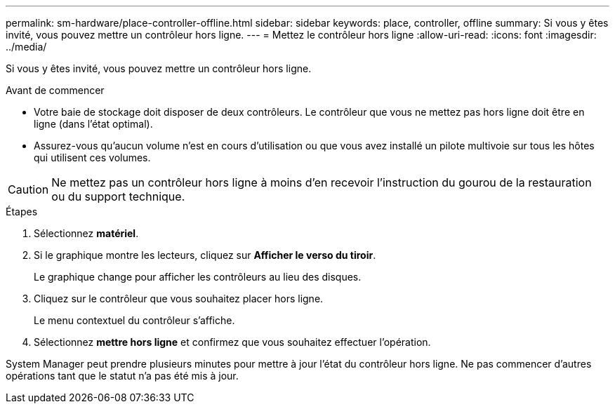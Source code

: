 ---
permalink: sm-hardware/place-controller-offline.html 
sidebar: sidebar 
keywords: place, controller, offline 
summary: Si vous y êtes invité, vous pouvez mettre un contrôleur hors ligne. 
---
= Mettez le contrôleur hors ligne
:allow-uri-read: 
:icons: font
:imagesdir: ../media/


[role="lead"]
Si vous y êtes invité, vous pouvez mettre un contrôleur hors ligne.

.Avant de commencer
* Votre baie de stockage doit disposer de deux contrôleurs. Le contrôleur que vous ne mettez pas hors ligne doit être en ligne (dans l'état optimal).
* Assurez-vous qu'aucun volume n'est en cours d'utilisation ou que vous avez installé un pilote multivoie sur tous les hôtes qui utilisent ces volumes.


++ ++

[CAUTION]
====
Ne mettez pas un contrôleur hors ligne à moins d'en recevoir l'instruction du gourou de la restauration ou du support technique.

====
.Étapes
. Sélectionnez *matériel*.
. Si le graphique montre les lecteurs, cliquez sur *Afficher le verso du tiroir*.
+
Le graphique change pour afficher les contrôleurs au lieu des disques.

. Cliquez sur le contrôleur que vous souhaitez placer hors ligne.
+
Le menu contextuel du contrôleur s'affiche.

. Sélectionnez *mettre hors ligne* et confirmez que vous souhaitez effectuer l'opération.


System Manager peut prendre plusieurs minutes pour mettre à jour l'état du contrôleur hors ligne. Ne pas commencer d'autres opérations tant que le statut n'a pas été mis à jour.
